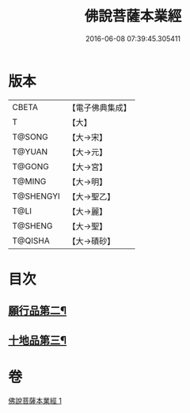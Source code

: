 #+TITLE: 佛說菩薩本業經 
#+DATE: 2016-06-08 07:39:45.305411

* 版本
 |     CBETA|【電子佛典集成】|
 |         T|【大】     |
 |    T@SONG|【大→宋】   |
 |    T@YUAN|【大→元】   |
 |    T@GONG|【大→宮】   |
 |    T@MING|【大→明】   |
 | T@SHENGYI|【大→聖乙】  |
 |      T@LI|【大→麗】   |
 |   T@SHENG|【大→聖】   |
 |   T@QISHA|【大→磧砂】  |

* 目次
** [[file:KR6e0029_001.txt::001-0447b6][願行品第二¶]]
** [[file:KR6e0029_001.txt::001-0449b26][十地品第三¶]]

* 卷
[[file:KR6e0029_001.txt][佛說菩薩本業經 1]]

